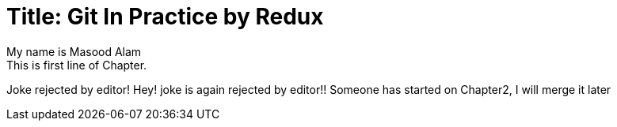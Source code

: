 
Title: Git In Practice by Redux
===============================
My name is Masood Alam
This is first line of Chapter.
Joke rejected by editor!
Hey! joke is again rejected by editor!!
Someone has started on Chapter2, I will merge it later




